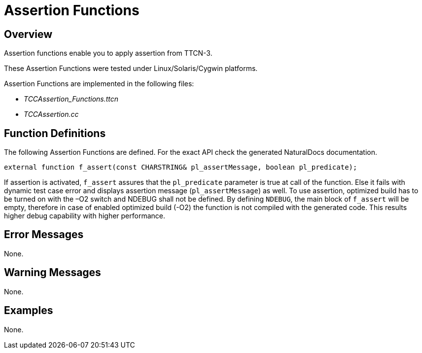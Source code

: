 = Assertion Functions

== Overview

Assertion functions enable you to apply assertion from TTCN-3.

These Assertion Functions were tested under Linux/Solaris/Cygwin platforms.

Assertion Functions are implemented in the following files:

* __TCCAssertion_Functions.ttcn__
* _TCCAssertion.cc_

== Function Definitions

The following Assertion Functions are defined. For the exact API check the generated NaturalDocs documentation.

`external function f_assert(const CHARSTRING& pl_assertMessage, boolean pl_predicate);`

If assertion is activated, `f_assert` assures that the `pl_predicate` parameter is true at call of the function. Else it fails with dynamic test case error and displays assertion message (`pl_assertMessage`) as well. To use assertion, optimized build has to be turned on with the –O2 switch and NDEBUG shall not be defined. By defining `NDEBUG`, the main block of `f_assert` will be empty, therefore in case of enabled optimized build (-O2) the function is not compiled with the generated code. This results higher debug capability with higher performance.

== Error Messages

None.

== Warning Messages

None.

== Examples

None.
